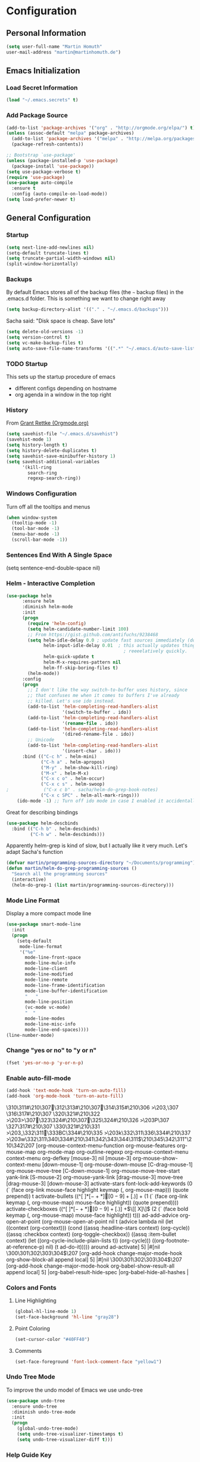 * Configuration

** Personal Information
#+BEGIN_SRC emacs-lisp
  (setq user-full-name "Martin Homuth"
  user-mail-address "martin@martinhomuth.de")
#+END_SRC

#+RESULTS:
: martin.homuth@googlemail.com

** Emacs Initialization
*** Load Secret Information
#+BEGIN_SRC emacs-lisp
  (load "~/.emacs.secrets" t)
#+END_SRC

#+RESULTS:

*** Add Package Source
:LOGBOOK:  
- State "WAITING"    from "TODO"       [2015-01-07 Wed 08:51] \\
  Waiting for melpa to come back
:END:      
#+BEGIN_SRC emacs-lisp
  (add-to-list 'package-archives '("org" . "http://orgmode.org/elpa/") t)
  (unless (assoc-default "melpa" package-archives)
    (add-to-list 'package-archives '("melpa" . "http://melpa.org/packages/") t)
    (package-refresh-contents))

  ;; Bootstrap `use-package'
  (unless (package-installed-p 'use-package)
    (package-install 'use-package))
  (setq use-package-verbose t)
  (require 'use-package)
  (use-package auto-compile
    :ensure t
    :config (auto-compile-on-load-mode))
  (setq load-prefer-newer t)
#+END_SRC

#+RESULTS:
: use-package

** General Configuration
*** Startup
#+BEGIN_SRC emacs-lisp
  (setq next-line-add-newlines nil)
  (setq-default truncate-lines t)
  (setq truncate-partial-width-windows nil)
  (split-window-horizontally)
#+END_SRC

#+RESULTS:
: #<window 12>

*** Backups
By default Emacs stores all of the backup files (the =~= backup files)
in the .emacs.d folder. This is something we want to change right away
#+BEGIN_SRC emacs-lisp
(setq backup-directory-alist '(("." . "~/.emacs.d/backups")))
#+END_SRC

Sacha said: "Disk space is cheap. Save lots"
#+BEGIN_SRC emacs-lisp
(setq delete-old-versions -1)
(setq version-control t)
(setq vc-make-backup-files t)
(setq auto-save-file-name-transforms '((".*" "~/.emacs.d/auto-save-list/" t)))
#+END_SRC

#+RESULTS:
| .* | ~/.emacs.d/auto-save-list/ | t |

*** TODO Startup
This sets up the startup procedure of emacs
- different configs depending on hostname
- org agenda in a window in the top right
*** History
From [[http://www.wisdomandwonder.com/wordpress/wp-content/uploads/2014/03/C3F.html#fn.2][Grant Rettke (Orgmode.org)]]
#+BEGIN_SRC emacs-lisp
(setq savehist-file "~/.emacs.d/savehist")
(savehist-mode 1)
(setq history-length t)
(setq history-delete-duplicates t)
(setq savehist-save-minibuffer-history 1)
(setq savehist-additional-variables
      '(kill-ring
        search-ring
        regexp-search-ring))
#+END_SRC 

#+RESULTS:
| kill-ring | search-ring | regexp-search-ring |

*** Windows Configuration
Turn off all the tooltips and menus
#+BEGIN_SRC emacs-lisp
(when window-system
  (tooltip-mode -1)
  (tool-bar-mode -1)
  (menu-bar-mode -1)
  (scroll-bar-mode -1))
#+END_SRC

#+RESULTS:
*** Sentences End With A Single Space
(setq sentence-end-double-space nil)
*** Helm - Interactive Completion
#+BEGIN_SRC emacs-lisp
  (use-package helm
        :ensure helm
        :diminish helm-mode
        :init
        (progn 
          (require 'helm-config) 
          (setq helm-candidate-number-limit 100)
          ;; From https://gist.github.com/antifuchs/9238468
          (setq helm-idle-delay 0.0 ; update fast sources immediately (doesn't).
                helm-input-idle-delay 0.01  ; this actually updates things
                                              ; reeeelatively quickly.
                helm-quick-update t
                helm-M-x-requires-pattern nil
                helm-ff-skip-boring-files t)
          (helm-mode))
        :config
        (progn
          ;; I don't like the way switch-to-buffer uses history, since
          ;; that confuses me when it comes to buffers I've already
          ;; killed. Let's use ido instead.
          (add-to-list 'helm-completing-read-handlers-alist 
                       '(switch-to-buffer . ido))
          (add-to-list 'helm-completing-read-handlers-alist 
                       '(rename-file . ido))
          (add-to-list 'helm-completing-read-handlers-alist 
                       '(dired-rename-file . ido))
          ;; Unicode
          (add-to-list 'helm-completing-read-handlers-alist 
                       '(insert-char . ido)))
        :bind (("C-c h" . helm-mini) 
               ("C-h a" . helm-apropos)
               ("M-y" . helm-show-kill-ring)
               ("M-x" . helm-M-x)
               ("C-x c o" . helm-occur)
               ("C-x c s" . helm-swoop)
  ;             ("C-x c b" . sacha/helm-do-grep-book-notes)
               ("C-x c SPC" . helm-all-mark-rings)))
      (ido-mode -1) ;; Turn off ido mode in case I enabled it accidentally(use-package helm
#+END_SRC

#+RESULTS:

Great for describing bindings

#+BEGIN_SRC emacs-lisp
  (use-package helm-descbinds
    :bind (("C-h b" . helm-descbinds)
           ("C-h w" . helm-descbinds)))
#+END_SRC

#+RESULTS:
: t

Apparently helm-grep is kind of slow, but I actually like it very much.
Let's adapt Sacha's function
#+BEGIN_SRC emacs-lisp
  (defvar martin/programming-sources-directory "~/Documents/programming")
  (defun martin/helm-do-grep-programming-sources ()
    "Search all the programming sources"
    (interactive)
    (helm-do-grep-1 (list martin/programming-sources-directory)))
#+END_SRC

#+RESULTS:
: martin/helm-do-grep-programming-sources

*** Mode Line Format
Display a more compact mode line
#+BEGIN_SRC emacs-lisp
  (use-package smart-mode-line
    :init
    (progn
      (setq-default
       mode-line-format
       '("%e"
         mode-line-front-space
         mode-line-mule-info
         mode-line-client
         mode-line-modified
         mode-line-remote
         mode-line-frame-identification
         mode-line-buffer-identification
         "   "
         mode-line-position
         (vc-mode vc-mode)
         "  "
         mode-line-modes
         mode-line-misc-info
         mode-line-end-spaces))))
  (line-number-mode)
#+END_SRC

#+RESULTS:
: t

*** Change "yes or no" to "y or n"
#+BEGIN_SRC emacs-lisp
  (fset 'yes-or-no-p 'y-or-n-p)
#+END_SRC

#+RESULTS:
: y-or-n-p

*** Enable auto-fill-mode
#+BEGIN_SRC emacs-lisp
  (add-hook 'text-mode-hook 'turn-on-auto-fill)
  (add-hook 'org-mode-hook 'turn-on-auto-fill)
#+END_SRC

#+RESULTS:
| turn-on-auto-fill | org-clock-load | #[nil \305\306        >\203 \307 |
\310\311#\210\307\312\313#\210\307\314\315#\210\306        >\203, \307
\316\317#\210\307
\320\321#\210\322        >\203> \307\323\324#\210\307\325\324#\210\326        >\203P \307
\327\317#\210\307
\330\321#\210\331        >\203_ \332\311\333BC\334#\210\335        >\203k \332\311\336\334#\210\337        >\203w \332\311\340\334#\210\341\342\343\344\311$\210\345\342\311"\210\342\207 [org-mouse-context-menu-function org-mouse-features org-mouse-map org-mode-map org-outline-regexp org-mouse-context-menu context-menu org-defkey [mouse-3] nil [mouse-3] org-mouse-show-context-menu [down-mouse-1] org-mouse-down-mouse [C-drag-mouse-1] org-mouse-move-tree [C-down-mouse-1] org-mouse-move-tree-start yank-link [S-mouse-2] org-mouse-yank-link [drag-mouse-3] move-tree [drag-mouse-3] [down-mouse-3] activate-stars font-lock-add-keywords (0 (` (face org-link mouse-face highlight keymap (, org-mouse-map))) (quote prepend)) t activate-bullets ((^[         ]*\([-+*]\|[0-9]+[.)]\) + (1 (` (face org-link keymap (, org-mouse-map) mouse-face highlight)) (quote prepend)))) activate-checkboxes ((^[         ]*\([-+*]\|[0-9]+[.)]\) +\(\[[ X]\]\) (2 (` (face bold keymap (, org-mouse-map) mouse-face highlight)) t))) ad-add-advice org-open-at-point (org-mouse-open-at-point nil t (advice lambda nil (let ((context (org-context))) (cond ((assq :headline-stars context) (org-cycle)) ((assq :checkbox context) (org-toggle-checkbox)) ((assq :item-bullet context) (let ((org-cycle-include-plain-lists t)) (org-cycle))) ((org-footnote-at-reference-p) nil) (t ad-do-it))))) around ad-activate] 5] |#[nil \300\301\302\303\304$\207 [org-add-hook change-major-mode-hook org-show-block-all append local] 5] |#[nil \300\301\302\303\304$\207 [org-add-hook change-major-mode-hook org-babel-show-result-all append local] 5] |org-babel-result-hide-spec |org-babel-hide-all-hashes |

*** Colors and Fonts
**** Line Highlighting
#+BEGIN_SRC emacs-lisp
  (global-hl-line-mode 1)
  (set-face-background 'hl-line "gray28")
#+END_SRC

#+RESULTS:

**** Point Coloring
#+BEGIN_SRC emacs-lisp
  (set-cursor-color "#40FF40")
#+END_SRC

#+RESULTS:

**** Comments
#+BEGIN_SRC emacs-lisp
(set-face-foreground 'font-lock-comment-face "yellow1")
#+END_SRC

#+RESULTS:

*** Undo Tree Mode

To improve the undo model of Emacs we use undo-tree

#+BEGIN_SRC emacs-lisp
  (use-package undo-tree
    :ensure undo-tree
    :diminish undo-tree-mode
    :init
    (progn
      (global-undo-tree-mode)
      (setq undo-tree-visualizer-timestamps t)
      (setq undo-tree-visualizer-diff t)))
#+END_SRC 

#+RESULTS:
: t

*** Help Guide Key
The =guide-key= pops up help after a short period of time

#+BEGIN_SRC emacs-lisp
  (use-package guide-key
    :diminish guide-key-mode
    :init
    (progn
      (setq guide-key/guide-key-sequence '("C-x r" "C-x 4" "C-c"))
      (guide-key-mode 1)))
#+END_SRC

#+RESULTS:
: t

*** UTF-8
From [[http://www.wisdomandwonder.com/wordpress/wp-content/uploads/2014/03/C3F.html][here]]

#+BEGIN_SRC emacs-lisp
  (prefer-coding-system 'utf-8)
  (when (display-graphic-p)
    (setq x-select-request-type '(UTF8_STRING COMPOUND_TEXT TEXT STRING)))
#+END_SRC

#+RESULTS:
| UTF8_STRING | COMPOUND_TEXT | TEXT | STRING |
*** Killing Text
*** Shortcuts
#+BEGIN_SRC emacs-lisp
  (global-set-key "\C-x\C-m" 'execute-extended-command)
  (global-set-key "\C-c\C-m" 'execute-extended-command)
  (global-set-key "\C-w" 'backward-kill-word)
  (global-set-key "\C-x\C-k" 'kill-region)
  (global-set-key "\C-c\C-k" 'kill-region)
  (global-set-key (kbd "C-s") 'isearch-forward-regexp)
  (global-set-key (kbd "C-r") 'isearch-backward-regexp)
  (global-set-key (kbd "C-%") 'query-replace-regexp)
  (global-unset-key (kbd "C-z"))
  (global-set-key [f1] 'eshell)
#+END_SRC

#+RESULTS:
: eshell

** Navigation
*** Hydra
This seems to be an awesome package, I'm gonna try to get used to it.
#+BEGIN_SRC emacs-lisp
  (require 'hydra)
  (defhydra hydra-zoom (global-map "<f2>")
    "zoom"
    ("g" text-scale-increase "in")
    ("l" text-scale-decrease "out"))

  (require 'windmove)
  (require 'ace-window)
  (global-set-key
   (kbd "C-M-o")
   (defhydra hydra-window ()
     "window"
     ("h" windmove-left)
     ("j" windmove-down)
     ("k" windmove-up)
     ("l" windmove-right)
     ("v" (\lambda ()
           (interactive)
           (split-window-right)
           (windmove-right))
      "vert")
     ("x" (\lambda ()
           (interactive)
           (split-window-below)
           (windmove-down))
      "horz")
     ("t" transpose-frame "'")
     ("o" delete-other-windows "one" :color blue)
     ("a" ace-window "ace")
     ("s" ace-swap-window "swap")
     ("d" ace-delete-window "del")
     ("i" ace-maximize-window "ace-one" :color blue)
     ("b" switch-to-buffer "buf")
     ("m" headlong-bookmark-jump "bmk")
     ("q" nil "cancel")))
#+END_SRC

#+RESULTS:
: hydra-zoom/body

*** Imenu
:LOGBOOK:  
- State "WAITING"    from ""           [2015-01-07 Wed 08:52] \\
  Waiting for melpa to come back
:END:      
#+BEGIN_SRC emacs-lisp 
(use-package imenu-anywhere
  :ensure t
  :bind (("C-c i" . imenu-anywhere)))
#+END_SRC
*** Pop To Mark
Handy way of getting back to previous places
#+BEGIN_SRC emacs-lisp
  (bind-key "C-x p" 'pop-to-mark-command)
  (setq set-mark-command-repeat-pop t)
#+END_SRC

#+RESULTS:
: t

*** Text Size
Simple text scale adjustments, the default is more difficult
#+BEGIN_SRC emacs-lisp
  (bind-key "C-+" 'text-scale-increase)
  (bind-key "C--" 'text-scale-decrease)
#+END_SRC
*** Helm-Swoop - Quickly Finding Files
Promised to find stuff fast, bind it to =Ctrl-Shift-s=
#+BEGIN_SRC emacs-lisp
  (use-package helm-swoop
    :bind
    (("C-S-s" . helm-swoop)
     ("M-i" . helm-swoop)
                                          ;("M-s s" . helm-swoop)
                                          ;("M-s M-s" . helm-swoop)
     ("M-I" . helm-swoop-back-to-last-point)
     ("C-c M-i" . helm-multi-swoop)
     ("C-x M-i" . helm-multi-swoop-all)
     )
    :config
    (progn
      (define-key isearch-mode-map (kbd "M-i") 'helm-swoop-from-isearch)
      (define-key helm-swoop-map (kbd "M-i") 'helm-multi-swoop-all-from-helm-swoop))
    )
#+END_SRC

#+RESULTS:
: t

*** Windmove - Switch Between Windows
I am ignoring this so far, but can fit this in later
[[https://github.com/sachac/.emacs.d/blob/gh-pages/Sacha.org#windmove---switching-between-windows][Have a look]]

*** Make Window Splitting More Useful
Copied from [[http://www.reddit.com/r/emacs/comments/25v0eo/you_emacs_tips_and_tricks/chldury][here]]
#+BEGIN_SRC emacs-lisp
  (defun martin/vsplit-last-buffer (prefix)
    "Split window vertically and display the previous buffer."
    (interactive "p")
    (split-window-vertically)
    (other-window 1 nil)
    (unless prefix
      (switch-to-next-buffer)))
  (defun martin/hsplit-last-buffer (prefix)
    "Split window horizontally and display the previous buffer."
    (interactive "p")
    (split-window-horizontally)
    (other-window 1 nil)
    (unless prefix
      (switch-to-next-buffer)))
  (bind-key "C-x 2" 'martin/vsplit-last-buffer)
  (bind-key "C-x 3" 'martin/hsplit-last-buffer)
#+END_SRC

#+RESULTS:
: martin/hsplit-last-buffer

*** Searching Based On Current Word
I don't think I'll use that someday.. 

Check it [[https://github.com/sachac/.emacs.d/blob/gh-pages/Sacha.org#searching-based-on-the-current-word][here]]

*** Frequently-Accessed Files
Registers allows you to jump to a file or other location quickly. To jump to a register use
=C-x r j= followed by a letter of the register. Using registers for all these file shortcuts 
is probably a bit of a waste since I can easily define my own keymap
#+BEGIN_SRC emacs-lisp
  (mapcar
   (lambda (r)
     (set-register (car r) (cons 'file (cdr r))))
   '((?i . "~/.emacs.d/martin.org")
     (?o . "~/git/org/organizer.org")
     (?j . "~/git/org/journal.org")))
#+END_SRC

#+RESULTS:

*** Key Chords
This will be added later

*** Smartscan
From [[https://github.com/itsjeyd/emacs-config/blob/emacs24/init.el][here]]
#+BEGIN_SRC emacs-lisp
  (use-package smartscan
    :init (global-smartscan-mode t))
#+END_SRC

#+RESULTS:
: t

*** Dired
From [[http://www.masteringemacs.org/articles/2011/03/25/working-multiple-files-dired/][here]]
#+BEGIN_SRC emacs-lisp
(require 'find-dired)
(setq find-ls-option '("-print0 | xargs -0 ls -ld" . "-ld"))
#+END_SRC

#+RESULTS:
: (-print0 | xargs -0 ls -ld . -ld)

*** Move To Beginning Of The Line
Copied from [[http://emacsredux.com/blog/2013/05/22/smarter-navigation-to-the-beginning-of-a-line/][here]]
#+BEGIN_SRC emacs-lisp
  (defun martin/smarter-move-beginning-of-line (arg)
    "Move point back to indentation of the line.

  Move point to the first non-whitespace character on this line.
  If point is already there, move to the beginning of the line.
  Effectively toggle between the first non-whitespace character and the
  beginning of the line.

  If ARG is not nil or 1, move forward ARG - 1 lines first. If
  point reaches the beginning or end of the buffer, stop there."
    (interactive "^p")
    (setq arg (or arg 1))

    ;; Move lines first
    (when (/= arg 1)
      (let ((line-move-visual nil))
        (forward-line (1- arg))))

    (let ((orig-point (point)))
      (back-to-indentation)
      (when (= orig-point (point))
        (move-beginning-of-line 1))))

  ;; remap C-a to 'smarter-move-beginning-of-line
  (global-set-key [remap move-beginning-of-line]
                  'martin/smarter-move-beginning-of-line)
#+END_SRC

#+RESULTS:
: martin/smarter-move-beginning-of-line

*** Recent Files
#+BEGIN_SRC emacs-lisp
  (require 'recentf)
  (setq recentf-max-saved-items 200
        recentf-max-menu-items 15)
  (recentf-mode)
#+END_SRC

#+RESULTS:
: t

*** Copy Filename To Clipboard
[[http://emacsredux.com/blog/2013/03/27/copy-filename-to-the-clipboard/][here]] and [[https://github.com/bbatsov/prelude][here]]
#+BEGIN_SRC emacs-lisp
  (defun prelude-copy-file-name-to-clipboard ()
    "Copy the current buffer file name to the clipboard"
    (interactive)
    (let ((filename (if (equal major-mode 'dired-mode)
                        default-directory
                      (buffer-file-name))))
      (when filename
        (kill-new filename)
        (message "Copied buffer file name '%s' to the clipboard." filename))))
#+END_SRC

#+RESULTS:
: prelude-copy-file-name-to-clipboard

*** Narrowing
[[https://github.com/sachac/.emacs.d/blob/gh-pages/Sacha.org#narrowing][See here]]

** Reading
There is nothing of interest to me here ;)
** Writing
*** Avoid Weasel Words
I am not writing enough to have a need for this :)

*** Unfill Paragraph
Again something only Sacha needs.

*** Transpose 
Transpose stuff with =M-t=
#+BEGIN_SRC emacs-lisp
  (bind-key "M-t" nil) ;used to be transpose word
  (bind-key "M-t l" 'transpose-lines)
  (bind-key "M-t w" 'transpose-words)
  (bind-key "M-t t" 'transpose-words)
  (bind-key "M-t M-t" 'transpose-words)
  (bind-key "M-t s" 'transpose-sexps)
#+END_SRC

#+RESULTS:
: transpose-sexps

*** Auto Fill Mode
#+BEGIN_SRC emacs-lisp
(setq auto-fill-column 80)
#+END_SRC

#+RESULTS:
: 80

*** Clean Up Spaces
#+BEGIN_SRC emacs-lisp
  (bind-key "M-SPC" 'cycle-spacing)
#+END_SRC

#+RESULTS:
: cycle-spacing

** Org
As the most awesome people do, I too use org-mode! :)

#+STARTUP: content indent hidestars hideblocks

#+BEGIN_SRC emacs-lisp
  (use-package org)
;    :diminish org-mode)
#+END_SRC

#+RESULTS:
: t

*** My Files

#<<org-files>>

All of the org files I use
| university.org | Everything regarding my study                                                    |
| personal.org   | Everything personal, mostly the main stuff like next actions, projects or people |
| work.org       | Everything regarding the work in the HU                                          |
| organizer.org  | All dates to be remembered, tasks?                                               |
| journal.org    | Stuff to collect                                                                 |
| martin.org        | This great file!                                                                 |

*** TODO Modules
I still have no idea about org-modules, will look into that soonish

Hava a look [[https://github.com/sachac/.emacs.d/blob/gh-pages/Sacha.org#modules][here]]
#+BEGIN_SRC emacs-lisp
    (setq org-modules '(org-bbdb 
                        org-gnus
                        org-drill
                        org-info
                        org-jsinfo
                        org-habit
                        org-irc
                        org-mouse
                        org-annotate-file
                        org-eval
                        org-expiry
                        org-interactive-query
                        org-man
                        org-panel
                        org-screen
                        org-toc
                        org-habit
                        org-bibtex
                        org-docview
                        org-mhe))
    (eval-after-load 'org
      '(org-load-modules-maybe t))
    (setq org-expiry-inactive-timestamps t)
#+END_SRC

#+RESULTS:
: t

*** Keyboard Shortcuts
#+BEGIN_SRC emacs-lisp
  (bind-key "C-c r" 'org-capture)
  (bind-key "C-c a" 'org-agenda)
  (bind-key "C-c l" 'org-store-link)
  (bind-key "C-c L" 'org-insert-link-global)
  (bind-key "C-c O" 'org-open-at-point-global)
  (bind-key "<f9>" 'org-agenda-list)
  (bind-key "C-c v" 'org-show-todo-tree org-mode-map)
  (bind-key "C-c C-r" 'org-refile org-mode-map)
  (bind-key "C-c R" 'org-reveal org-mode-map)

  (eval-after-load 'org-agenda
    '(bind-key "i" 'org-agenda-clock-in org-agenda-mode-map))
#+END_SRC

#+RESULTS:
: org-agenda-clock-in

*** Navigation
From [[http://stackoverflow.com/questions/15011703/is-there-an-emacs-org-mode-command-to-jump-to-an-org-heading][here]]
#+BEGIN_SRC emacs-lisp
  (setq org-goto-interface 'outline
        org-goto-max-level 10)
  (require 'imenu)
  (setq org-startup-folded nil)
  (bind-key "M-o" 'imenu)
  (bind-key "C-c j" 'org-clock-goto)
  (bind-key "C-c C-w" 'org-refile)
  (setq org-cycle-include-plain-lists 'integrate)
#+END_SRC 

#+RESULTS:
: integrate

*** LaTeX
**** Beamer
#+BEGIN_SRC emacs-lisp
  ;; allow for export=>beamer by placing

  ;; #+LaTeX_CLASS: beamer in org files
  (unless (boundp 'org-export-latex-classes)
    (setq org-export-latex-classes nil))
  (add-to-list 'org-export-latex-classes
    ;; beamer class, for presentations
    '("beamer"
       "\\documentclass[11pt]{beamer}\n
        \\mode<{{{beamermode}}}>\n
        \\usetheme{{{{beamertheme}}}}\n
        \\usecolortheme{{{{beamercolortheme}}}}\n
        \\beamertemplateballitem\n
        \\setbeameroption{show notes}
        \\usepackage[utf8]{inputenc}\n
        \\usepackage[T1]{fontenc}\n
        \\usepackage{hyperref}\n
        \\usepackage{color}
        \\usepackage{listings}
        \\lstset{numbers=none,language=[ISO]C++,tabsize=4,
    frame=single,
    basicstyle=\\small,
    showspaces=false,showstringspaces=false,
    showtabs=false,
    keywordstyle=\\color{blue}\\bfseries,
    commentstyle=\\color{red},
    }\n
        \\usepackage{verbatim}\n
        \\institute{{{{beamerinstitute}}}}\n          
         \\subject{{{{beamersubject}}}}\n"

       ("\\section{%s}" . "\\section*{%s}")
     
       ("\\begin{frame}[fragile]\\frametitle{%s}"
         "\\end{frame}"
         "\\begin{frame}[fragile]\\frametitle{%s}"
         "\\end{frame}")))

    ;; letter class, for formal letters

    (add-to-list 'org-export-latex-classes

    '("letter"
       "\\documentclass[11pt]{letter}\n
        \\usepackage[utf8]{inputenc}\n
        \\usepackage[T1]{fontenc}\n
        \\usepackage{color}"
     
       ("\\section{%s}" . "\\section*{%s}")
       ("\\subsection{%s}" . "\\subsection*{%s}")
       ("\\subsubsection{%s}" . "\\subsubsection*{%s}")
       ("\\paragraph{%s}" . "\\paragraph*{%s}")
       ("\\subparagraph{%s}" . "\\subparagraph*{%s}")))

#+END_SRC

#+RESULTS:

*** Hide the markup symbols
I don't like having the = or * symbols hanging around
when ttext is markuped, so I turn them off
#+BEGIN_SRC emacs-lisp
(setq org-hide-emphasis-markers t)
#+END_SRC

#+RESULTS:
: t

*** Link Org Subtrees and Navigate Between Them
Makes it easier to link trees with entries
#+BEGIN_SRC emacs-lisp
  (defun martin/org-follow-entry-link ()
    "Follow the defined link for this entry."
    (interactive)
    (if (org-entry-get (point) "LINK")
        (org-open-link-from-string (org-entry-get (point) "LINK"))
      (org-open-at-point)))

  (bind-key "C-c o" 'martin/org-follow-entry-link org-mode-map)

  (defun martin/org-link-projects (location)
    "Add link properties between the current subtree and the one specified by LOCATION."
    (interactive
     (list (let ((org-refile-use-cache nil))
             (org-refule-get-location "Location"))))
    (let ((link11 (org-store-link nil)) link2)
      (save-window-excursion
        (org-refile 4 nil location)
        (setq link2 (org-store-link nil))
        (org-set-property "LINK" link1))
      (org-set-property "LINK" link2)))
#+END_SRC

#+RESULTS:
: martin/org-link-projects

*** Taking Notes
Setting the directories for the notes to be placed in - this will be synced soonish
#+BEGIN_SRC emacs-lisp
  (setq org-directory "~/git/org")
  (setq org-default-notes-file "~/git/org/personal.org")
#+END_SRC

#+RESULTS:
: ~/git/org/personal.org

This makes it easier to add links from outside
#+BEGIN_SRC emacs-lisp
  (defun martin/yank-more ()
    (interactive)
    (insert "[[")
    (yank)
    (insert "][more]]"))
  (global-set-key (kbd "<f6>") 'martin/yank-more)
#+END_SRC

#+RESULTS:
: martin/yank-more

**** Date Trees
Quickly add a same-level heading for the next day
#+BEGIN_SRC emacs-lisp
  (defun martin/org-insert-heading-for-next-day ()
    "Insert same-level heading for the next day."
    (interactive)
    (let ((new-date
           (seconds-to-time
            (+ 86400.0
               (float-time
                (org-read-date nil 'to-time (elt (org-heading-components) 4)))))))
      (org-insert-heading-after-current)
      (insert (format-time-string "%Y-%m-%d\n\n" new-date))))
#+END_SRC

#+RESULTS:
: martin/org-insert-heading-for-next-day

**** Templates
Let's use =org-capture= to quickly add the things that come to mind all the time :)

#+BEGIN_SRC emacs-lisp
  (defvar martin/org-project-template "* %^{Project Description} %^g
  :PROPERTIES:
  :Effort: %^{effort|1:00|0:05|0:10|0:15|0:30|0:45|2:00|4:00|8:00}
  :END:
  SCHEDULED: %^t
  Why? %?
  What?
  Who?
  Where?
  How?
  Outcome?
  ,** Brainstorming
    Collect 10 Ideas
  " "Full Project Description")
  (defvar martin/org-basic-task-template "* TODO %^{Task}
  SCHEDULED: %^t
  :PROPERTIES:
  :Effort: %^{effort|1:00|0:05|0:10|0:15|0:30|0:45|2:00|4:00}
  :END:
  %?
  " "Basic task data")
  (defvar martin/org-programming-workout-template "* %^{Workout Description}
  :PROPERTIES:
  :Effort: %^{effort|0:05|0:10|0:15|0:20|0:25}
  :END:
  %^g%?
  " "Programming Workout Template")
  (setq org-capture-templates
        `(("t" "Tasks" entry
           (file+headline "~/git/org/organizer.org" "INBOX")
           ,martin/org-basic-task-template)
          ("T" "Quick Task" entry
           (file+headline "~/git/org/organizer.org" "INBOX")
           "* TODO %^{Task}"
           :immediate-finish t)
          ("j" "Journal entry" plain
           (file+datetree "~/git/org/journal.org")
           "%K - %a\n%i\n%?\n")
          ("a" "Appointments" entry
           (file+headline "~/git/org/organizer.org" "Appointments")
           "* %?\n%i")
          ("d" "Decisions" entry
           (file+headline "~/git/org/personal.org" "Decisions")
           "* %?\n%i")
          ("q" "Question" entry
           (file+headline "~/git/org/university.org" "Fragen")
           "* %?\n%i")
          ("p" "Project" entry
           (file+headline "~/git/org/personal.org" "Projects/Tasks")
           ,martin/org-project-template)
          ("pw" "Workout" entry
           (file+headline "~/git/org/personal.org" "Primary Skills")
           ,martin/org-programming-workout-template)))
  (bind-key "C-M-r" 'org-capture)
#+END_SRC

#+RESULTS:
: org-capture

***** Allow refiling in the middle of a capture

**** Refiling
=org-refile= lets you organize notes by typing in the headline to file them under
#+BEGIN_SRC emacs-lisp
  (setq org-reverse-note-order t)
  (setq org-refile-use-outline-path nil)
  (setq org-refile-allow-creating-parent-nodes 'confirm)
  (setq org-refile-use-cache nil)
  (setq org-refile-targets '((org-agenda-files . (:maxlevel . 6))))
  (setq org-blank-before-entry nil)
#+END_SRC

#+RESULTS:

*** org-caldav
#+BEGIN_SRC emacs-lisp
  (setq org-caldav-url "https://lab.is-by.us/remote.php/caldav/calendars/martin")
  (setq org-caldav-calendars
    '((:calendar-id "personal" :files ("~/git/org/personal.org" "~/git/org/organizer.org" "~/git/org/journal.org")
       :inbox "~/git/org/inbox/frompersonal.org")
      (:calendar-id "work"
       :files ("~/git/org/work.org")
       :inbox "~/git/org/inbox/fromwork.org")
      (:calendar-id "university"
       :files ("~/git/org/university.org")
       :inbox "~/git/org/inbox/fromuniversity.org")))
#+END_SRC

#+RESULTS:
| :calendar-id | personal   | :files | (~/git/org/personal.org ~/git/org/organizer.org ~/git/org/journal.org) | :inbox | ~/git/org/inbox/frompersonal.org   |
| :calendar-id | work       | :files | (~/git/org/work.org)                                                   | :inbox | ~/git/org/inbox/fromwork.org       |
| :calendar-id | university | :files | (~/git/org/university.org)                                             | :inbox | ~/git/org/inbox/fromuniversity.org |

*** Managing Tasks
**** Track TODO state
<<todo-keywords>>
#+BEGIN_SRC emacs-lisp
  (setq org-todo-keywords
        '((sequence
           "TODO(t)"   ; next action
           "TOBLOG(b)"  ; next action
           "STARTED(s)"
           "WAITING(w@/!)"
           "SOMEDAY(.)" "|" "DONE(x!)" "CANCELLED(c@)")
          (sequence "TODELEGATE(-)" "DELEGATED(d)" "|" "COMPLETE(x)")))

  (setq org-todo-keyword-faces
        '(("TODO" . (:foreground "green" :weight bold))
          ("DONE" . (:foreground "cyan" :weight bold))
          ("WAITING" . (:foreground "red" :weight bold))
          ("SOMEDAY" . (:foregound "gray" :weight bold))))
#+END_SRC

#+RESULTS:
| TODO    | :foreground | green | :weight | bold |
| DONE    | :foreground | cyan  | :weight | bold |
| WAITING | :foreground | red   | :weight | bold |
| SOMEDAY | :foregound  | gray  | :weight | bold |

**** Projects
Don't inherit the project tag
#+BEGIN_SRC emacs-lisp
(setq org-tags-exclude-from-inheritance '("project"))
#+END_SRC

#+RESULTS:
| project |

This code makes it easy to focus on one project and it's tasks
#+BEGIN_SRC emacs-lisp
  (add-to-list 'org-speed-commands-user '("N" org-narrow-to-subtree))
  (add-to-list 'org-speed-commands-user '("W" widen))
  (defun martin/org-agenda-for-subtree ()
    (interactive)
    (if (derived-mode-p 'org-agenda-mode)
        (let* ((marker (or (org-get-at-bol 'org-hd-marker)
                           (org-agenda-error)))
               (hdmarker (or (org-get-at-bol 'org-hd-marker) marker))
               (pos (marker-position-marker))
               (col (current-column))
               newhead)
          (org-with-remote-undo (marker-buffer marker)
            (with-current-buffer (marker-buffer marker)
              (widen)
              (let ((org-agenda-view-columns-initially t))
                (org-agenda nil "t" 'subtree)))))
      (let ((org-agenda-view-columns-initially t))
        (org-agenda nil "t" 'subtree))))
  (add-to-list 'org-speed-commands-user '("T" martin/org-agenda-for-subtree))
#+END_SRC

#+RESULTS:
| T | martin/org-agenda-for-subtree |
| W | widen                      |
| N | org-narrow-to-subtree      |

**** Tag Tasks with GTD-ish contexts
This defines the key commands for those, too.
#+BEGIN_SRC emacs-lisp
  (setq org-tag-alist '(("@work" . ?b)
                        ("@home" . ?h)
                        ("@writing" . ?w)
                        ("@coding" . ?c)
                        ("@phone" . ?p)
                        ("@reading" . ?r)
                        ("@computer" . ?l)
                        ("quantified" . ?q)
                        ("highenergy" . ?1)
                        ("lowenergy" . ?0)
                        ("business" . ?B)))
#+END_SRC

#+RESULTS:

**** Enable Filtering by Effort Estimates
That way it is easy to see short tasks that i can finish fast
#+BEGIN_SRC emacs-lisp
  (add-to-list 'org-global-properties
               '("Effort_ALL" . "0:05 0:15 0:30 0:45 1:00 2:00 4:00"))
#+END_SRC

#+RESULTS:

**** Track Time
#+BEGIN_SRC emacs-lisp
  (defun martin/org-clock-in-set-state-to-started ()
    "Mark STARTED when clocked in."
    (save-excursion
      (catch 'exit
        (cond
         ((derived-mode-p 'org-agenda-mode)
          (let* ((marker (or (org-get-at-bol 'org-marker)
                             (org-agenda-error)))
                 (hdmarker (or (org-get-at-bol 'org-hd-marker) marker))
                 (pos (marker-position marker))
                 (col (current-column))
                 newhead)
            (org-with-remote-undo (marker-buffer marker)
              (with-current-buffer (marker-buffer marker)
                (widen)
                (goto-char pos)
                (org-back-to-heading t)
                (if (org-get-todo-state)
                    (org-todo "STARTED"))))))
         (t (if (org-get-todo-state)
                (org-todo "STARTED")))))))
  (use-package org
    :init
    (progn
      (setq org-clock-idle-time nil)
      (setq org-log-done 'time)
      (setq org-clock-persist t)
      (setq org-clock-report-include-clocking-task t))
    :config
    (progn
      (org-clock-persistence-insinuate)
      (add-hook 'org-clock-in-hook 'martin/org-clock-in-set-state-to-started)))
#+END_SRC

#+RESULTS:
: t

Too many clock entries clutter up a heading
#+BEGIN_SRC emacs-lisp
  (setq org-log-into-drawer "LOGBOOK")
  (setq org-clock-into-drawer 1)
#+END_SRC

#+RESULTS:
: 1

**** Habits
#+BEGIN_SRC emacs-lisp
  (setq org-habit-graph-column 80)
  (setq org-habit-show-habits-only-for-today nil)
#+END_SRC

#+RESULTS:

**** Estimating Tasks
#+BEGIN_SRC emacs-lisp
  (add-hook 'org-clock-in-prepare-hook
            'martin/org-mode-ask-effort)
  (defun martin/org-mode-ask-effort ()
    "Ask for an effort estimate when clocking in."
    (unless (org-entry-get (point) "Effort")
      (let ((effort
             (completing-read
              "Effort: "
              (org-entry-get-multivalued-property (point) "Effort"))))
        (unless (equal effort "")
          (org-set-property "Effort" effort)))))
#+END_SRC

#+RESULTS:
: martin/org-mode-ask-effort

*** Org Agenda
**** Basic Configuration
#+BEGIN_SRC emacs-lisp
  (setq org-agenda-files
        (delq nil
              (mapcar (lambda (x) (and (file-exists-p x) x))
                      '("~/git/org/personal.org"
                        "~/git/org/university.org"
                        "~/git/org/work.org"
                        "~/git/org/journal.org"
                        "~/git/org/organizer.org"
                        "~/git/org/routines.org"))))
#+END_SRC

#+RESULTS:
| ~/git/org/personal.org | ~/git/org/university.org | ~/git/org/work.org | ~/git/org/journal.org | ~/git/org/organizer.org |

This is some configuration of Sacha's
#+BEGIN_SRC emacs-lisp
  (setq org-agenda-span 2)
  (setq org-agenda-sticky nil)
  (setq org-agenda-show-log t)
  (setq org-agenda-skip-scheduled-if-done t)
  (setq org-agenda-skip-deadline-if-done t)
  (setq org-agenda-skip-deadline-prewarning-if-scheduled 'pre-scheduled)
  (setq org-agenda-time-grid
        '((daily today require-timed)
          "-------------"
          (800 1000 1200 1400 1600 1800)))
  (setq org-columns-default-format "%50ITEM %12SCHEDULED %TODO %3PRIORITY %Effort{:} %TAGS")
#+END_SRC

#+RESULTS:
: %50ITEM %12SCHEDULED %TODO %3PRIORITY %Effort{:} %TAGS

#+BEGIN_SRC emacs-lisp
(global-set-key (kbd "C-x g") 'magit-status)
#+END_SRC

#+RESULTS:
: magit-status

*** Org-Babel
#+BEGIN_SRC emacs-lisp
  (setq org-ditaa-jar-path "~/bin/ditaa.jar")
  (setq org-startup-with-inline-images t)
  (use-package org
   :config
   (progn
  (add-hook 'org-babel-after-execute-hook 'org-display-inline-images)
  (org-babel-do-load-languages
   'org-babel-load-languages
   '((dot . t)
     (ditaa . t) 
     (sh . t)
     (R . t)
     (python . t)))
  (add-to-list 'org-src-lang-modes '("dot" . graphviz-dot))))
#+END_SRC

#+RESULTS:
: t

We want to accept 'safe' languages by default without confirmation
#+BEGIN_SRC emacs-lisp
  (defun my-org-confirm-babel-evaluate (lang body)
    (not (member lang (list "ditaa" "python"))))  ; don't ask for ditaa
  (setq org-confirm-babel-evaluate 'my-org-confirm-babel-evaluate)
#+END_SRC

#+RESULTS:
: my-org-confirm-babel-evaluate

** Programming
General settings for all programming languages
#+BEGIN_SRC emacs-lisp
(require 'auto-complete)
(require 'auto-complete-config)
(ac-config-default)
(global-auto-complete-mode t)
#+END_SRC

#+RESULTS:
: t

*** General
**** Highlight todos bright red within source files
#+BEGIN_SRC emacs-lisp
  (setq fixme-modes '(c++-mode c-mode python-mode emacs-lisp-mode))
  (make-face 'font-lock-fixme-face)
  (make-face 'font-lock-note-face)
  (mapc (lambda (mode)
          (font-lock-add-keywords
           mode
           '(("\\<\\(TODO\\)" 1 'font-lock-fixme-face 1)
             ("\\<\\(NOTE\\)" 1 'font-lock-note-face 1))))
        fixme-modes)
  (modify-face 'font-lock-fixme-face "Red" nil nil t nil t nil nil)
  (modify-face 'font-lock-note-face "Dark Green" nil nil t nil t nil nil)
#+END_SRC

#+RESULTS:

#+BEGIN_SRC emacs-lisp
  (defun martin-header-format ()
    "Format the given file as a header file."
    (interactive)
    (setq base_filename (file-name-sans-extension (file-name-nondirectory buffer-file-name)))
    (insert "#if !defined(")
    (push-mark)
    (insert base_filename)
    (upcase-region (mark) (point))
    (pop-mark)
    (insert "_H)\n")
    (insert "/* ====================================================\n")
    (insert "   $File: $\n")
    (insert "   $Date: $\n")
    (insert "   $Revision: $\n")
    (insert "   $Creator: Martin Homuth $\n")
    (insert "   ====================================================*/\n")
    (insert "\n")
    (insert "#define ")
    (push-mark)
    (insert base_filename)
    (upcase-region (mark) (point))
    (pop-mark)
    (insert "_H\n")
    (insert "#endif")
    )

  (defun martin-source-format ()
    "Format the given file as source file."
    (interactive)
    (setq base_filename (file-name-sans-extension (file-name-nondirectory buffer-file-name)))
    (insert "/* ====================================================\n")
    (insert "   $File: $\n")
    (insert "   $Date: $\n")
    (insert "   $Revision: $\n")
    (insert "   $Creator: Martin Homuth $\n")
    (insert "   ====================================================*/\n")
  )

  (require 'header2)
  (add-hook 'emacs-lisp-mode-hook 'auto-make-header)
  (add-hook 'c-mode-hook 'auto-make-header)
#+END_SRC

#+RESULTS:
| auto-make-header |
*** Web Development
#+BEGIN_SRC emacs-lisp
  (defun my/web-mode-hook ()
    (setq web-mode-enable-auto-pairing nil)
    (setq web-mode-markup-indent-offset 2))

  (defun my-css-mode-hook ()
    (setq css-indent-offset 2))

  (defun my/sp-web-mode-is-code-context (id action context)
    (when (and (eq action 'insert)
               (not (or (get-text-property (point) 'part-side)
                        (get-text-property (point) 'block-side))))
      t))

  (use-package web-mode
    :ensure t
    :defer t
    :mode "\\.html?\\'"
    :config
    (progn
      (setq web-mode-enable-current-element-highlight t)
      (setq web-mode-ac-sources-alist
            '(("css" . (ac-source-css-property))
              ("html" . (ac-source-words-in-buffer ac-source-abbrev)))
            )))

  (use-package tagedit
    :ensure t
    :defer t
    :config (add-hook 'web-mode-hook (lambda () (tagedit-mode 1))))

  (add-hook 'web-mode-hook 'my/web-mode-hook)
  (add-hook 'css-mode-hook 'my-css-mode-hook)
#+END_SRC

#+RESULTS:
| my-css-mode-hook | ac-css-mode-setup |

*** Javascript

*** Python
#+BEGIN_SRC emacs-lisp
(require 'python)
  (use-package elpy
    :ensure elpy
    :config
    (elpy-use-ipython)
    (add-hook 'python-mode-hook 'auto-complete-mode))
(elpy-enable)
#+END_SRC

#+RESULTS:
: t

Use IPython and the wx backend for mayavi and matplotlib
#+BEGIN_SRC emacs-lisp
  (setq-default py-shell-name "ipython")
  (setq-default py-which-bufname "IPython")
  (setq py-python-command-args
        '("--gui=wx" "--pylab=wx" "-colors" "Linux"))
  (setq py-force-py-shell-name-p t)
#+END_SRC

#+RESULTS:
: t

Switch to the interpreter after executing code
#+BEGIN_SRC emacs-lisp
  (setq py-shell-switch-buffers-on-execute-p t)
  (setq py-switch-buffers-on-execute-p t)
  (setq py-split-windows-on-execute-p t)
  (setq py-smart-indentation t)
#+END_SRC

#+RESULTS:
: t

*** Erlang
[[http://alexott.net/en/writings/emacs-devenv/EmacsErlang.html][Great Emacs-Erlang source]]
#+BEGIN_SRC emacs-lisp
  (require 'erlang)
  (require 'erlang-start)
  (add-to-list 'auto-mode-alist '("\\.erl?$" . erlang-mode))
  (add-to-list 'auto-mode-alist '("\\.hrl?$" . erlang-mode))

  (setq erlang-root-dir "/usr/lib/erlang")
  (add-to-list 'exec-path "/usr/lib/erlang/bin")
  (setq erlang-man-root-dir "/usr/lib/erlang/man")

  (defun my-erlang-mode-hook ()
    ;; when starting an Erlang shell in Emacs, default in node name
    (setq inferior-erlang-machine-options '("-sname" "emacs"))
    ;; add Erlang functions to imenu menu
    (imenu-add-to-menubar "imenu")
    ;; customize keys
    (local-set-key [return] 'newline-and-indent))

  (add-hook 'erlang-mode-hook 'my-erlang-mode-hook)
#+END_SRC

#+RESULTS:
: erlang-start

*** C
#+BEGIN_SRC emacs-lisp
  (require 'cc-mode)
  (setq-default c-basic-offset 8 c-default-style "linux")
  (setq-default tab-width 8 indent-tabs-mode t)
  (define-key c-mode-base-map (kbd "RET") 'newline-and-indent)

  (require 'compile)
  (require 'yasnippet)
  (add-hook 'c-mode-hook
            (lambda ()
              (unless (file-exists-p "Makefile")
                (set (make-local-variable 'compile-command)
                     ;; emulate make's .c.o implicit pattern rule, but with
                     ;; different defaults for the CC, CPPFLAGS, and CFLAGS
                     ;; variables:
                     ;; $(CC) -c -o $@ $(CPPFLAGS) $(CFLAGS) $<
                     (let ((file (file-name-nondirectory buffer-file-name)))
                       (format "%s %s %s %s -o %s"
                               (or (getenv "CC") "gcc")
                               (or (getenv "CPPFLAGS") "-DDEBUG=9")
                               (or (getenv "CFLAGS") "-Werror -pedantic -Wall -g -std=c11")
                               file
                               (file-name-sans-extension file)
                               ))))))

  (ac-config-default)
  (yas-global-mode 1)
  (setq column-number-mode t)
  (add-hook 'c-mode-hook
            (lambda ()
              (add-to-list 'ac-sources 'ac-source-c-headers)
              (add-to-list 'ac-sources 'ac-source-c-header-symbols t)
              (hs-minor-mode)
              (setq c-default-style "linux"
                    c-basic-offset 8
                    c-set-style "linux")))
  (semantic-mode 1)
  (defun my:add-semantic-to-autocomplete()
    (add-to-list 'ac-sources 'ac-source-semantic)
    )
  (add-hook 'c-mode-common-hook 'my:add-semantic-to-autocomplete)

  (defun my-make-CR-do-indent ()
    (define-key c-mode-base-map "\C-m" 'c-context-line-break))
  (add-hook 'c-initialization-hook 'my-make-CR-do-indent)

#+END_SRC

#+RESULTS:
| my-make-CR-do-indent |

** Organization
*** Tomatinho
#+BEGIN_SRC emacs-lisp
  (use-package tomatinho)
  (require 'tomatinho)
#+END_SRC

#+RESULTS:
: tomatinho

